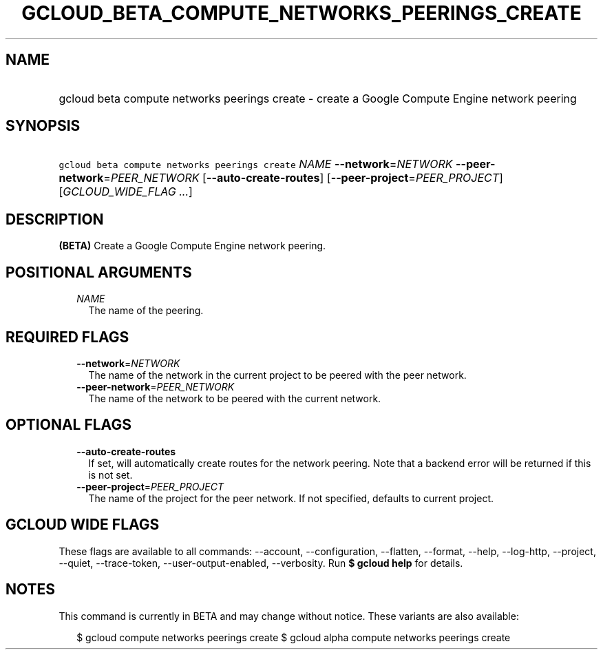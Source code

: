 
.TH "GCLOUD_BETA_COMPUTE_NETWORKS_PEERINGS_CREATE" 1



.SH "NAME"
.HP
gcloud beta compute networks peerings create \- create a Google Compute Engine network peering



.SH "SYNOPSIS"
.HP
\f5gcloud beta compute networks peerings create\fR \fINAME\fR \fB\-\-network\fR=\fINETWORK\fR \fB\-\-peer\-network\fR=\fIPEER_NETWORK\fR [\fB\-\-auto\-create\-routes\fR] [\fB\-\-peer\-project\fR=\fIPEER_PROJECT\fR] [\fIGCLOUD_WIDE_FLAG\ ...\fR]



.SH "DESCRIPTION"

\fB(BETA)\fR Create a Google Compute Engine network peering.



.SH "POSITIONAL ARGUMENTS"

.RS 2m
.TP 2m
\fINAME\fR
The name of the peering.


.RE
.sp

.SH "REQUIRED FLAGS"

.RS 2m
.TP 2m
\fB\-\-network\fR=\fINETWORK\fR
The name of the network in the current project to be peered with the peer
network.

.TP 2m
\fB\-\-peer\-network\fR=\fIPEER_NETWORK\fR
The name of the network to be peered with the current network.


.RE
.sp

.SH "OPTIONAL FLAGS"

.RS 2m
.TP 2m
\fB\-\-auto\-create\-routes\fR
If set, will automatically create routes for the network peering. Note that a
backend error will be returned if this is not set.

.TP 2m
\fB\-\-peer\-project\fR=\fIPEER_PROJECT\fR
The name of the project for the peer network. If not specified, defaults to
current project.


.RE
.sp

.SH "GCLOUD WIDE FLAGS"

These flags are available to all commands: \-\-account, \-\-configuration,
\-\-flatten, \-\-format, \-\-help, \-\-log\-http, \-\-project, \-\-quiet,
\-\-trace\-token, \-\-user\-output\-enabled, \-\-verbosity. Run \fB$ gcloud
help\fR for details.



.SH "NOTES"

This command is currently in BETA and may change without notice. These variants
are also available:

.RS 2m
$ gcloud compute networks peerings create
$ gcloud alpha compute networks peerings create
.RE

